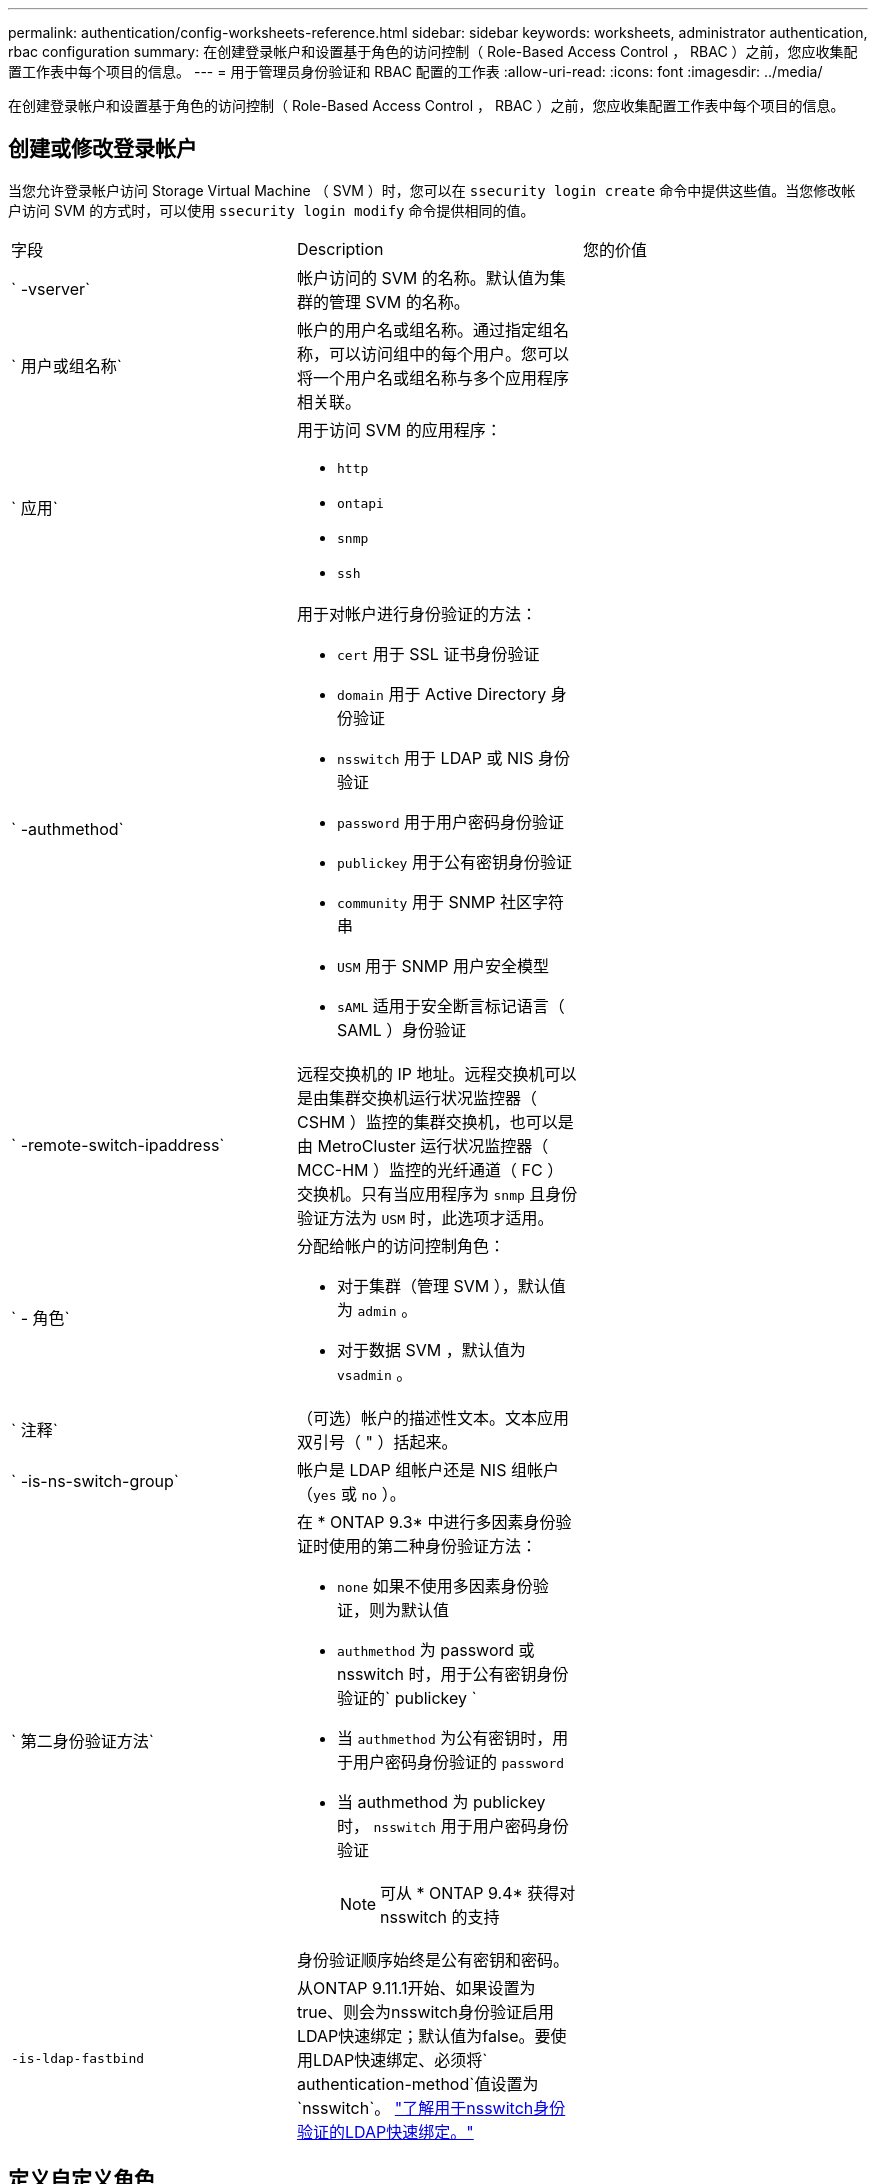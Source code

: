 ---
permalink: authentication/config-worksheets-reference.html 
sidebar: sidebar 
keywords: worksheets, administrator authentication, rbac configuration 
summary: 在创建登录帐户和设置基于角色的访问控制（ Role-Based Access Control ， RBAC ）之前，您应收集配置工作表中每个项目的信息。 
---
= 用于管理员身份验证和 RBAC 配置的工作表
:allow-uri-read: 
:icons: font
:imagesdir: ../media/


[role="lead"]
在创建登录帐户和设置基于角色的访问控制（ Role-Based Access Control ， RBAC ）之前，您应收集配置工作表中每个项目的信息。



== 创建或修改登录帐户

当您允许登录帐户访问 Storage Virtual Machine （ SVM ）时，您可以在 `ssecurity login create` 命令中提供这些值。当您修改帐户访问 SVM 的方式时，可以使用 `ssecurity login modify` 命令提供相同的值。

[cols="3*"]
|===


| 字段 | Description | 您的价值 


 a| 
` -vserver`
 a| 
帐户访问的 SVM 的名称。默认值为集群的管理 SVM 的名称。
 a| 



 a| 
` 用户或组名称`
 a| 
帐户的用户名或组名称。通过指定组名称，可以访问组中的每个用户。您可以将一个用户名或组名称与多个应用程序相关联。
 a| 



 a| 
` 应用`
 a| 
用于访问 SVM 的应用程序：

* `http`
* `ontapi`
* `snmp`
* `ssh`

 a| 



 a| 
` -authmethod`
 a| 
用于对帐户进行身份验证的方法：

* `cert` 用于 SSL 证书身份验证
* `domain` 用于 Active Directory 身份验证
* `nsswitch` 用于 LDAP 或 NIS 身份验证
* `password` 用于用户密码身份验证
* `publickey` 用于公有密钥身份验证
* `community` 用于 SNMP 社区字符串
* `USM` 用于 SNMP 用户安全模型
* `sAML` 适用于安全断言标记语言（ SAML ）身份验证

 a| 



 a| 
` -remote-switch-ipaddress`
 a| 
远程交换机的 IP 地址。远程交换机可以是由集群交换机运行状况监控器（ CSHM ）监控的集群交换机，也可以是由 MetroCluster 运行状况监控器（ MCC-HM ）监控的光纤通道（ FC ）交换机。只有当应用程序为 `snmp` 且身份验证方法为 `USM` 时，此选项才适用。
 a| 



 a| 
` - 角色`
 a| 
分配给帐户的访问控制角色：

* 对于集群（管理 SVM ），默认值为 `admin` 。
* 对于数据 SVM ，默认值为 `vsadmin` 。

 a| 



 a| 
` 注释`
 a| 
（可选）帐户的描述性文本。文本应用双引号（ " ）括起来。
 a| 



 a| 
` -is-ns-switch-group`
 a| 
帐户是 LDAP 组帐户还是 NIS 组帐户（`yes` 或 `no` ）。
 a| 



 a| 
` 第二身份验证方法`
 a| 
在 * ONTAP 9.3* 中进行多因素身份验证时使用的第二种身份验证方法：

* `none` 如果不使用多因素身份验证，则为默认值
* `authmethod` 为 password 或 nsswitch 时，用于公有密钥身份验证的` publickey `
* 当 `authmethod` 为公有密钥时，用于用户密码身份验证的 `password`
* 当 authmethod 为 publickey 时， `nsswitch` 用于用户密码身份验证
+
[NOTE]
====
可从 * ONTAP 9.4* 获得对 nsswitch 的支持

====


身份验证顺序始终是公有密钥和密码。
 a| 



 a| 
`-is-ldap-fastbind`
 a| 
从ONTAP 9.11.1开始、如果设置为true、则会为nsswitch身份验证启用LDAP快速绑定；默认值为false。要使用LDAP快速绑定、必须将` authentication-method`值设置为`nsswitch`。 link:../nfs-admin/ldap-fast-bind-nsswitch-authentication-task.html["了解用于nsswitch身份验证的LDAP快速绑定。"]
 a| 

|===


== 定义自定义角色

定义自定义角色时，您可以在 `ssecurity login role create` 命令中提供这些值。

[cols="3*"]
|===


| 字段 | Description | 您的价值 


 a| 
` -vserver`
 a| 
（可选）与角色关联的 SVM 的名称。
 a| 



 a| 
` - 角色`
 a| 
角色的名称。
 a| 



 a| 
` -cmddirname`
 a| 
角色授予访问权限的命令或命令目录。您应将命令子目录名称用双引号（ " ）括起来。例如， ` "volume snapshot"` 。要指定所有命令目录，必须输入 `Default` 。
 a| 



 a| 
` 访问`
 a| 
（可选）角色的访问级别。对于命令目录：

* `none` （自定义角色的默认值）拒绝访问命令目录中的命令
* `readonly` 授予对命令目录及其子目录中 `show` 命令的访问权限
* `all` 授予对命令目录及其子目录中所有命令的访问权限


对于 _nonintrinsic commands_（ 不以 `create` ， `modify` ， `delete` 或 `show` 结尾的命令）：

* `none` （自定义角色的默认值）拒绝访问命令
* `re仅支持` 不适用
* `all` 授予对命令的访问权限


要授予或拒绝对内部命令的访问权限，必须指定命令目录。
 a| 



 a| 
` 查询`
 a| 
（可选）用于筛选访问级别的查询对象，该对象以命令或命令目录中某个命令的有效选项的形式指定。您应将查询对象用双引号（ " ）括起来。例如，如果命令目录为 `volume` ，则查询对象 ` -aggr aggr0"` 将仅为 `aggr0` 聚合启用访问。
 a| 

|===


== 将公有密钥与用户帐户关联

在将 SSH 公有密钥与用户帐户关联时，您可以在 `ssecurity login publickey create` 命令中提供这些值。

[cols="3*"]
|===


| 字段 | Description | 您的价值 


 a| 
` -vserver`
 a| 
（可选）帐户访问的 SVM 的名称。
 a| 



 a| 
` 用户名`
 a| 
帐户的用户名。默认值 `admin` ，这是集群管理员的默认名称。
 a| 



 a| 
` 索引`
 a| 
公有密钥的索引编号。如果密钥是为帐户创建的第一个密钥，则默认值为 0 ；否则，默认值将比帐户的最高现有索引编号多一个。
 a| 



 a| 
` - 公共密钥`
 a| 
OpenSSH 公有密钥。您应将密钥用双引号（ " ）括起来。
 a| 



 a| 
` - 角色`
 a| 
分配给帐户的访问控制角色。
 a| 



 a| 
` 注释`
 a| 
（可选）公有密钥的描述性文本。文本应用双引号（ " ）括起来。
 a| 

|===


== 安装 CA 签名的服务器数字证书。

在生成用于将 SVM 作为 SSL 服务器进行身份验证的数字证书签名请求（ CSR ）时，您可以在 `security certificate generate-csr` 命令中提供这些值。

[cols="3*"]
|===


| 字段 | Description | 您的价值 


 a| 
` 公用名`
 a| 
证书的名称，即完全限定域名（ FQDN ）或自定义公用名。
 a| 



 a| 
` 大小`
 a| 
专用密钥中的位数。值越高，密钥越安全。默认值为 `2048` 。可能值为 `512` ， `1024` ， `1536` 和 `2048` 。
 a| 



 a| 
` 国家或地区`
 a| 
SVM 的国家 / 地区，采用双字母代码。默认值为 `US` 。有关代码列表，请参见手册页。
 a| 



 a| 
` 状态`
 a| 
SVM 的省 / 自治区 / 直辖市。
 a| 



 a| 
` - 位置`
 a| 
SVM 的位置。
 a| 



 a| 
` 组织`
 a| 
SVM 的组织结构。
 a| 



 a| 
` 单位`
 a| 
SVM 组织中的单位。
 a| 



 a| 
` 电子邮件地址`
 a| 
SVM 的联系管理员的电子邮件地址。
 a| 



 a| 
` 哈希函数`
 a| 
用于对证书签名的加密哈希函数。默认值为 `s 256` 。可能值为 `SHA1` ， `s 256` 和 `MD5` 。
 a| 

|===
在安装 CA 签名数字证书以将集群或 SVM 作为 SSL 服务器进行身份验证时，您可以在 `security certificate install` 命令中提供这些值。下表仅显示了与本指南相关的选项。

[cols="3*"]
|===


| 字段 | Description | 您的价值 


 a| 
` -vserver`
 a| 
要安装证书的 SVM 的名称。
 a| 



 a| 
` 类型`
 a| 
证书类型：

* `s服务器` 用于服务器证书和中间证书
* `client-ca` 表示 SSL 客户端根 CA 的公有密钥证书
* 对于 ONTAP 作为客户端的 SSL 服务器的根 CA 的公有密钥证书，请 `sserver-ca`
* `client` 用于自签名或 CA 签名数字证书以及 ONTAP 作为 SSL 客户端的专用密钥

 a| 

|===


== 配置 Active Directory 域控制器访问

如果您已为数据 SVM 配置 SMB 服务器，并且要将 SVM 配置为用于 Active Directory 域控制器访问集群的网关或 _tunnet_ ，则可以使用 `ssecurity login domain-tunnel create` 命令提供这些值。

[cols="3*"]
|===


| 字段 | Description | 您的价值 


 a| 
` -vserver`
 a| 
已配置 SMB 服务器的 SVM 的名称。
 a| 

|===
如果您尚未配置 SMB 服务器，并且要在 Active Directory 域上创建 SVM 计算机帐户，则可以使用 `vserver active-directory create` 命令提供这些值。

[cols="3*"]
|===


| 字段 | Description | 您的价值 


 a| 
` -vserver`
 a| 
要为其创建 Active Directory 计算机帐户的 SVM 的名称。
 a| 



 a| 
` 帐户名`
 a| 
计算机帐户的 NetBIOS 名称。
 a| 



 a| 
` 域`
 a| 
完全限定域名（ FQDN ）。
 a| 



 a| 
` -ou`
 a| 
域中的组织单位。默认值为 `CN=Computers` 。ONTAP 会将此值附加到域名中，以生成 Active Directory 可分辨名称。
 a| 

|===


== 配置 LDAP 或 NIS 服务器访问

在为 SVM 创建 LDAP 客户端配置时，您可以使用 `vserver services name-service ldap client create` 命令提供这些值。

[NOTE]
====
从 ONTAP 9.2 开始， ` -ldap-servers` 字段将取代 ` -servers` 字段。此新字段可以使用主机名或 IP 地址作为 LDAP 服务器的值。

====
下表仅显示与本指南相关的选项：

[cols="3*"]
|===


| 字段 | Description | 您的价值 


 a| 
` -vserver`
 a| 
客户端配置的 SVM 的名称。
 a| 



 a| 
` 客户端配置`
 a| 
客户端配置的名称。
 a| 



 a| 
` 服务器`
 a| 
* ONTAP 9.0 ， 9.1* ：客户端连接到的 LDAP 服务器的 IP 地址列表，以英文逗号分隔。
 a| 



 a| 
` LDAP 服务器`
 a| 
* ONTAP 9.2 * ：以英文逗号分隔的列表，其中列出了客户端所连接的 LDAP 服务器的 IP 地址和主机名。
 a| 



 a| 
` 架构`
 a| 
客户端用于进行 LDAP 查询的模式。
 a| 



 a| 
` -use-start-tls`
 a| 
客户端是否使用 Start TLS 对与 LDAP 服务器的通信进行加密（`true` 或 `false` ）。

[NOTE]
====
仅支持使用启动 TLS 访问数据 SVM 。不支持访问管理 SVM 。

==== a| 

|===
在将 LDAP 客户端配置与 SVM 关联时，您可以使用 `vserver services name-service ldap create` 命令提供这些值。

[cols="3*"]
|===


| 字段 | Description | 您的价值 


 a| 
` -vserver`
 a| 
要与客户端配置关联的 SVM 的名称。
 a| 



 a| 
` 客户端配置`
 a| 
客户端配置的名称。
 a| 



 a| 
已启用 ` 客户端`
 a| 
SVM 是否可以使用 LDAP 客户端配置（`true` 或 `false` ）。
 a| 

|===
在 SVM 上创建 NIS 域配置时，可以使用 `vserver services name-service nis-domain create` 命令提供这些值。

[NOTE]
====
从 ONTAP 9.2 开始， ` -nis-servers` 字段将取代 ` -servers` 字段。此新字段可以使用主机名或 IP 地址作为 NIS 服务器的值。

====
[cols="3*"]
|===


| 字段 | Description | 您的价值 


 a| 
` -vserver`
 a| 
要创建域配置的 SVM 的名称。
 a| 



 a| 
` 域`
 a| 
域的名称。
 a| 



 a| 
` - 主动`
 a| 
域是否处于活动状态（`true` 或 `false` ）。
 a| 



 a| 
` 服务器`
 a| 
* ONTAP 9.0 ， 9.1* ：域配置所使用的 NIS 服务器的 IP 地址列表，以英文逗号分隔。
 a| 



 a| 
` nis-servers`
 a| 
* ONTAP 9.2 * ：域配置所使用的 NIS 服务器的 IP 地址和主机名的逗号分隔列表。
 a| 

|===
在指定名称服务源的查找顺序时，您可以在 `vserver services name-service ns-switch create` 命令中提供这些值。

[cols="3*"]
|===


| 字段 | Description | 您的价值 


 a| 
` -vserver`
 a| 
要配置名称服务查找顺序的 SVM 的名称。
 a| 



 a| 
` 数据库`
 a| 
名称服务数据库：

* `hosts` 用于文件和 DNS 名称服务
* `group` 用于文件， LDAP 和 NIS 名称服务
* 对于文件， LDAP 和 NIS 名称服务，请 `passwd`
* `netgroup` 用于文件， LDAP 和 NIS 名称服务
* `namemap` 用于文件和 LDAP 名称服务

 a| 



 a| 
` 源`
 a| 
查找名称服务源的顺序（在逗号分隔列表中）：

* `文件`
* `dns`
* `LDAP`
* `nis`

 a| 

|===


== 配置 SAML 访问

从 ONTAP 9.3 开始，您可以通过 `security SAML SAML -sp create` 命令提供这些值来配置 SAML 身份验证。

[cols="3*"]
|===


| 字段 | Description | 您的价值 


 a| 
` -idp-uri`
 a| 
可从中下载 IdP 元数据的身份提供程序（ Identity Provider ， IdP ）主机的 FTP 地址或 HTTP 地址。
 a| 



 a| 
` -sp-host`
 a| 
SAML 服务提供程序主机（ ONTAP 系统）的主机名或 IP 地址。默认情况下，使用集群管理 LIF 的 IP 地址。
 a| 



 a| 
｛` cert-ca` ｝ 和 ` 证书串行` ｝ 或` 证书公用名`
 a| 
服务提供商主机（ ONTAP 系统）的服务器证书详细信息。
 a| 



 a| 
` -verify-metadata-server`
 a| 
是否必须验证 IdP 元数据服务器的身份（`true` 或 `false` ）。最佳实践是始终将此值设置为 `true` 。
 a| 

|===